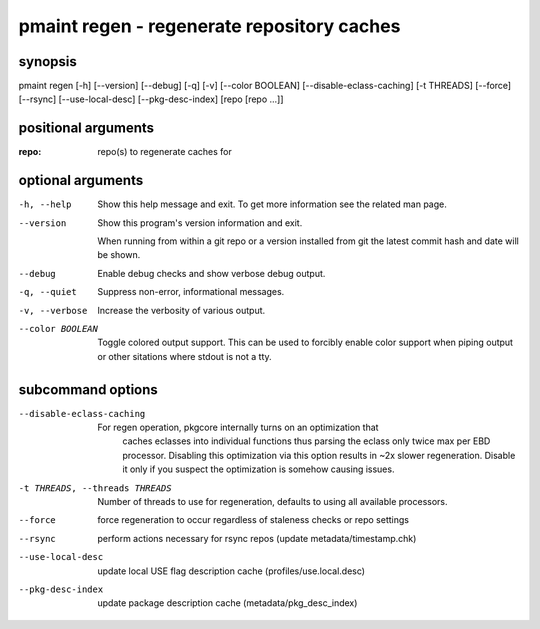 ===========================================
pmaint regen - regenerate repository caches
===========================================

synopsis
========

pmaint regen [-h] [--version] [--debug] [-q] [-v] [--color BOOLEAN] [--disable-eclass-caching] [-t THREADS] [--force] [--rsync] [--use-local-desc] [--pkg-desc-index] [repo [repo ...]]

positional arguments
====================

:repo:  
      repo(s) to regenerate caches for

optional arguments
==================

-h, --help       
                 Show this help message and exit. To get more
                 information see the related man page.

--version        
                 Show this program's version information and exit.
                 
                 When running from within a git repo or a version
                 installed from git the latest commit hash and date will
                 be shown.

--debug          
                 Enable debug checks and show verbose debug output.

-q, --quiet      
                 Suppress non-error, informational messages.

-v, --verbose    
                 Increase the verbosity of various output.

--color BOOLEAN  
                 Toggle colored output support. This can be used to forcibly
                 enable color support when piping output or other sitations
                 where stdout is not a tty.

subcommand options
==================

--disable-eclass-caching       
                               For regen operation, pkgcore internally turns on an optimization that
                                       caches eclasses into individual functions thus parsing the eclass only
                                       twice max per EBD processor. Disabling this optimization via this
                                       option results in ~2x slower regeneration. Disable it only if you
                                       suspect the optimization is somehow causing issues.

-t THREADS, --threads THREADS  
                               Number of threads to use for regeneration, defaults to using all
                               available processors.

--force                        
                               force regeneration to occur regardless of staleness checks or repo settings

--rsync                        
                               perform actions necessary for rsync repos (update metadata/timestamp.chk)

--use-local-desc               
                               update local USE flag description cache (profiles/use.local.desc)

--pkg-desc-index               
                               update package description cache (metadata/pkg_desc_index)
